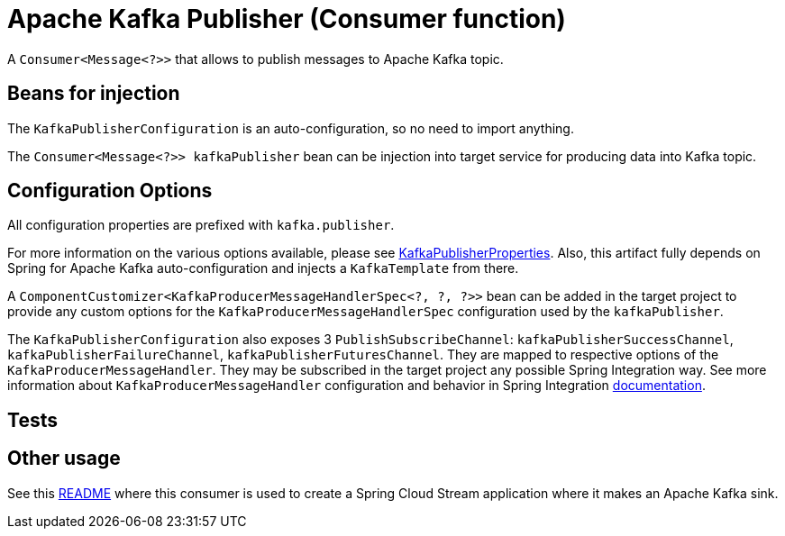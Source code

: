 # Apache Kafka Publisher (Consumer function)

A `Consumer<Message<?>>` that allows to publish messages to Apache Kafka topic.


## Beans for injection

The `KafkaPublisherConfiguration` is an auto-configuration, so no need to import anything.

The `Consumer<Message<?>> kafkaPublisher` bean can be injection into target service for producing data into Kafka topic.

## Configuration Options

All configuration properties are prefixed with `kafka.publisher`.

For more information on the various options available, please see link:src/main/java/org/springframework/cloud/fn/consumer/kafka/KafkaPublisherProperties.java[KafkaPublisherProperties].
Also, this artifact fully depends on Spring for Apache Kafka auto-configuration and injects a `KafkaTemplate` from there.

A `ComponentCustomizer<KafkaProducerMessageHandlerSpec<?, ?, ?>>` bean can be added in the target project to provide any custom options for the `KafkaProducerMessageHandlerSpec` configuration used by the `kafkaPublisher`.

The `KafkaPublisherConfiguration` also exposes 3 `PublishSubscribeChannel`: `kafkaPublisherSuccessChannel`, `kafkaPublisherFailureChannel`, `kafkaPublisherFuturesChannel`.
They are mapped to respective options of the `KafkaProducerMessageHandler`.
They may be subscribed in the target project any possible Spring Integration way.
See more information about `KafkaProducerMessageHandler` configuration and behavior in Spring Integration https://docs.spring.io/spring-integration/docs/current/reference/html/kafka.html#kafka-outbound[documentation].

## Tests


## Other usage

See this https://github.com/spring-cloud/stream-applications/blob/master/applications/sink/kafka-sink/README.adoc[README] where this consumer is used to create a Spring Cloud Stream application where it makes an Apache Kafka sink.
